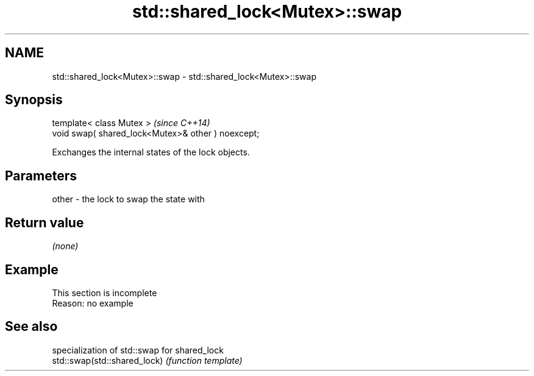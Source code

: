 .TH std::shared_lock<Mutex>::swap 3 "2020.03.24" "http://cppreference.com" "C++ Standard Libary"
.SH NAME
std::shared_lock<Mutex>::swap \- std::shared_lock<Mutex>::swap

.SH Synopsis

  template< class Mutex >                           \fI(since C++14)\fP
  void swap( shared_lock<Mutex>& other ) noexcept;

  Exchanges the internal states of the lock objects.

.SH Parameters


  other - the lock to swap the state with


.SH Return value

  \fI(none)\fP

.SH Example


   This section is incomplete
   Reason: no example


.SH See also


                              specialization of std::swap for shared_lock
  std::swap(std::shared_lock) \fI(function template)\fP




